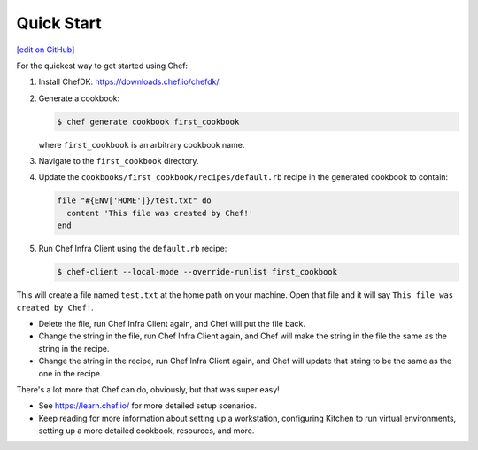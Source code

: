 =====================================================
Quick Start
=====================================================
`[edit on GitHub] <https://github.com/chef/chef-web-docs/blob/master/chef_master/source/quick_start.rst>`__

For the quickest way to get started using Chef:

#. Install ChefDK: https://downloads.chef.io/chefdk/.

#. Generate a cookbook:

   .. code-block:: bash

      $ chef generate cookbook first_cookbook

   where ``first_cookbook`` is an arbitrary cookbook name.

#. Navigate to the ``first_cookbook`` directory.

#. Update the ``cookbooks/first_cookbook/recipes/default.rb`` recipe in the generated cookbook to contain:

   .. code-block:: ruby

      file "#{ENV['HOME']}/test.txt" do
        content 'This file was created by Chef!'
      end

#. Run Chef Infra Client using the ``default.rb`` recipe:

   .. code-block:: bash

      $ chef-client --local-mode --override-runlist first_cookbook

This will create a file named ``test.txt`` at the home path on your machine. Open that file and it will say ``This file was created by Chef!``.

* Delete the file, run Chef Infra Client again, and Chef will put the file back.
* Change the string in the file, run Chef Infra Client again, and Chef will make the string in the file the same as the string in the recipe.
* Change the string in the recipe, run Chef Infra Client again, and Chef will update that string to be the same as the one in the recipe.

There's a lot more that Chef can do, obviously, but that was super easy!

* See https://learn.chef.io/ for more detailed setup scenarios.
* Keep reading  for more information about setting up a workstation, configuring Kitchen to run virtual environments, setting up a more detailed cookbook, resources, and more.

